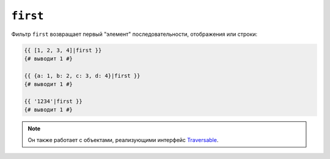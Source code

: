 ``first``
=========

Фильтр ``first`` возвращает первый "элемент" последовательности, отображения или
строки:

.. code-block:: twig

    {{ [1, 2, 3, 4]|first }}
    {# выводит 1 #}

    {{ {a: 1, b: 2, c: 3, d: 4}|first }}
    {# выводит 1 #}

    {{ '1234'|first }}
    {# выводит 1 #}

.. note::

    Он также работает с объектами, реализующими интерфейс `Traversable`_.

.. _`Traversable`: https://www.php.net/manual/en/class.traversable.php
